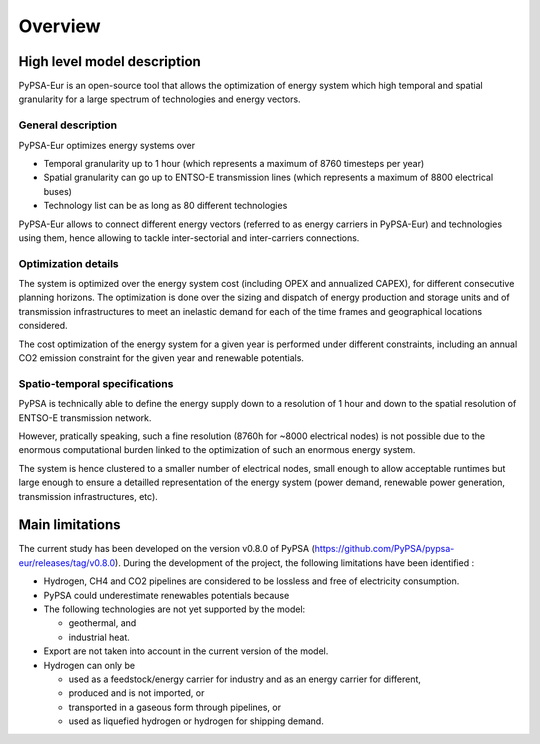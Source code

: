 ..
  SPDX-FileCopyrightText: 2019-2023 The PyPSA-Eur Authors

  SPDX-License-Identifier: CC-BY-4.0

.. _veka_overview:

##########################################
Overview
##########################################



High level model description
===========================

PyPSA-Eur is an open-source tool that allows the optimization of energy system which high temporal and spatial granularity for a large spectrum of technologies and energy vectors.

General description
---------------------------

PyPSA-Eur optimizes energy systems over 

- Temporal granularity up to 1 hour (which represents a maximum of 8760 timesteps per year)
- Spatial granularity can go up to ENTSO-E transmission lines (which represents a maximum of 8800 electrical buses)
- Technology list can be as long as 80 different technologies

PyPSA-Eur allows to connect different energy vectors (referred to as energy carriers in PyPSA-Eur) and technologies using them, hence allowing to tackle inter-sectorial and inter-carriers connections.


Optimization details
---------------------------

The system is optimized over the energy system cost (including OPEX and annualized CAPEX), for different consecutive planning horizons. The optimization is done over the sizing and dispatch of energy production and storage units and of transmission infrastructures to meet an inelastic demand for each of the time frames and geographical locations considered.

The cost optimization of the energy system for a given year is performed under different constraints, including an annual CO2 emission constraint for the given year and renewable potentials.

Spatio-temporal specifications
---------------------------

PyPSA is technically able to define the energy supply down to a resolution of 1 hour and down to the spatial resolution of ENTSO-E transmission network.

However, pratically speaking, such a fine resolution (8760h for ~8000 electrical nodes) is not possible due to the enormous computational burden linked to the optimization of such an enormous energy system. 

The system is hence clustered to a smaller number of electrical nodes, small enough to allow acceptable runtimes but large enough to ensure a detailled representation of the energy system (power demand, renewable power generation, transmission infrastructures, etc).





Main limitations
===========================


The current study has been developed on the version v0.8.0 of PyPSA (https://github.com/PyPSA/pypsa-eur/releases/tag/v0.8.0). During the development of the project, the following limitations have been identified :

* Hydrogen, CH4 and CO2 pipelines are considered to be lossless and free of electricity consumption.

* PyPSA could underestimate renewables potentials because

* The following technologies are not yet supported by the model:

  * geothermal, and
  * industrial heat.

* Export are not taken into account in the current version of the model.

* Hydrogen can only be

  * used as a feedstock/energy carrier for industry and as an energy carrier for different,
  * produced and is not imported, or
  * transported in a gaseous form through pipelines, or
  * used as liquefied hydrogen or hydrogen for shipping demand.
